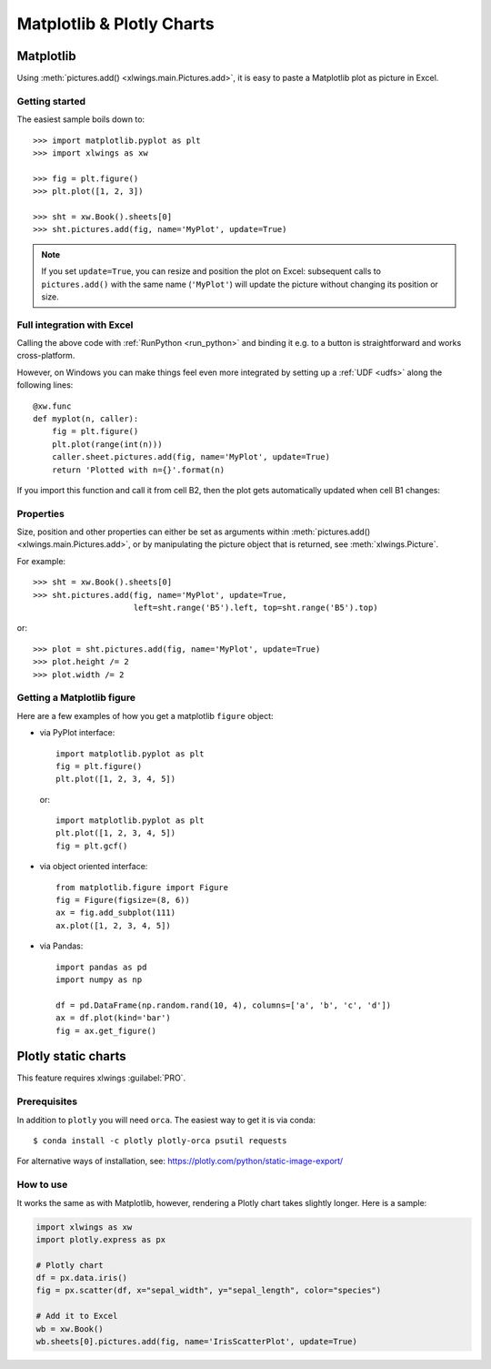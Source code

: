 .. _matplotlib:

Matplotlib & Plotly Charts
==========================

Matplotlib
----------

Using :meth:`pictures.add() <xlwings.main.Pictures.add>`, it is easy to paste a Matplotlib plot as picture in Excel.

Getting started
***************

The easiest sample boils down to::

    >>> import matplotlib.pyplot as plt
    >>> import xlwings as xw

    >>> fig = plt.figure()
    >>> plt.plot([1, 2, 3])

    >>> sht = xw.Book().sheets[0]
    >>> sht.pictures.add(fig, name='MyPlot', update=True)

.. figure:: images/mpl_basic.png

.. note::
    If you set ``update=True``, you can resize and position the plot on Excel: subsequent calls to ``pictures.add()``
    with the same name (``'MyPlot'``) will update the picture without changing its position or size.


Full integration with Excel
***************************

Calling the above code with :ref:`RunPython <run_python>` and binding it e.g. to a button is
straightforward and works cross-platform.

However, on Windows you can make things feel even more integrated by setting up a
:ref:`UDF <udfs>` along the following lines::

    @xw.func
    def myplot(n, caller):
        fig = plt.figure()
        plt.plot(range(int(n)))
        caller.sheet.pictures.add(fig, name='MyPlot', update=True)
        return 'Plotted with n={}'.format(n)

If you import this function and call it from cell B2, then the plot gets automatically
updated when cell B1 changes:

.. figure:: images/mpl_udf.png

Properties
**********

Size, position and other properties can either be set as arguments within :meth:`pictures.add() <xlwings.main.Pictures.add>`, or
by manipulating the picture object that is returned, see :meth:`xlwings.Picture`.

For example::

    >>> sht = xw.Book().sheets[0]
    >>> sht.pictures.add(fig, name='MyPlot', update=True,
                         left=sht.range('B5').left, top=sht.range('B5').top)

or::

    >>> plot = sht.pictures.add(fig, name='MyPlot', update=True)
    >>> plot.height /= 2
    >>> plot.width /= 2

Getting a Matplotlib figure
***************************

Here are a few examples of how you get a matplotlib ``figure`` object:

* via PyPlot interface::

    import matplotlib.pyplot as plt
    fig = plt.figure()
    plt.plot([1, 2, 3, 4, 5])

  or::

    import matplotlib.pyplot as plt
    plt.plot([1, 2, 3, 4, 5])
    fig = plt.gcf()


* via object oriented interface::

    from matplotlib.figure import Figure
    fig = Figure(figsize=(8, 6))
    ax = fig.add_subplot(111)
    ax.plot([1, 2, 3, 4, 5])

* via Pandas::

    import pandas as pd
    import numpy as np

    df = pd.DataFrame(np.random.rand(10, 4), columns=['a', 'b', 'c', 'd'])
    ax = df.plot(kind='bar')
    fig = ax.get_figure()


.. _plotly:

Plotly static charts
--------------------

This feature requires xlwings :guilabel:`PRO`.

Prerequisites
*************

In addition to ``plotly`` you will need ``orca``. The easiest way to get it is via conda::

    $ conda install -c plotly plotly-orca psutil requests

For alternative ways of installation, see: https://plotly.com/python/static-image-export/

How to use
**********

It works the same as with Matplotlib, however, rendering a Plotly chart takes slightly longer. Here is a sample:

.. code-block:: python

    import xlwings as xw
    import plotly.express as px

    # Plotly chart
    df = px.data.iris()
    fig = px.scatter(df, x="sepal_width", y="sepal_length", color="species")

    # Add it to Excel
    wb = xw.Book()
    wb.sheets[0].pictures.add(fig, name='IrisScatterPlot', update=True)

.. figure:: images/plotly.png